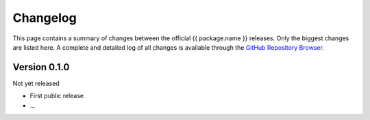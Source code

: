 =========
Changelog
=========

This page contains a summary of changes between the official {{ package.name }} releases. Only the biggest changes are listed here. A complete and detailed log of all changes is available through the `GitHub Repository Browser <{{ package.urls.source }}>`_.


Version 0.1.0
=============

Not yet released

* First public release

* ...

